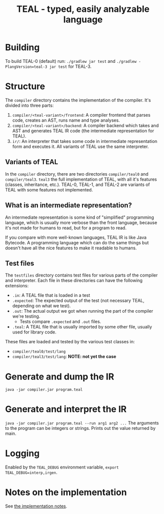 #+TITLE: TEAL - typed, easily analyzable language

* Building
To build TEAL-0 (default) run:
~./gradlew jar test~
and ~./gradlew -PlangVersion=teal-3 jar test~ for TEAL-3.

* Structure
  The ~compiler~ directory contains the implementation of the compiler.
  It's divided into three parts:
  1. ~compiler/<teal-variant>/frontend~: A compiler frontend that parses code, creates an AST, runs name and type analyses.
  2. ~compiler/<teal-variant>/backend~: A compiler backend which takes and AST and generates TEAL IR code (the intermediate representation for TEAL).
  3. ~ir/~: An interpreter that takes some code in intermediate representation form and executes it. All variants of TEAL use the same interpreter.

** Variants of TEAL
   In the ~compiler~ directory, there are two directories ~compiler/teal0~ and ~compiler/teal3~.
   ~teal3~ the full implementation of TEAL, with all it's features (classes, inheritance, etc.).
   TEAL-0, TEAL-1, and TEAL-2 are variants of TEAL with some features not implemented.

** What is an intermediate representation?
   An intermediate representation is some kind of "simplified" programming language, which is usually more verbose than
   the front language, because it's not made for humans to read, but for a program to read.

   If you compare with more well-known languages, TEAL IR is like Java Bytecode. A programming language which
   can do the same things but doesn't have all the nice features to make it readable to humans.

** Test files
  The ~testfiles~ directory contains test files for various parts of the compiler and interpreter.
  Each file in these directories can have the following extensions:
  - ~.in~: A TEAL file that is loaded in a test
  - ~.expected~: The expected output of the test (not necessary TEAL, depending on what we test).
  - ~.out~: The actual output we got when running the part of the compiler we're testing.
    - Tests compare ~.expected~ and ~.out~ files.
  - ~.teal~: A TEAL file that is usually imported by some other file, usually used for library code.


  These files are loaded and tested by the various test classes in:
  - ~compiler/teal0/test/lang~
  - ~compiler/teal3/test/lang~: *NOTE: not yet the case*

* Generate and dump the IR
~java -jar compiler.jar program.teal~

* Generate and interpret the IR
~java -jar compiler.jar program.teal --run arg1 arg2 ...~
The arguments to the program can be integers or strings. Prints out the value returned by main.

* Logging
Enabled by the ~TEAL_DEBUG~ environment variable, ~export TEAL_DEBUG=interp,irgen~.

* Notes on the implementation
See [[file:notes.org][the implementation notes]].
